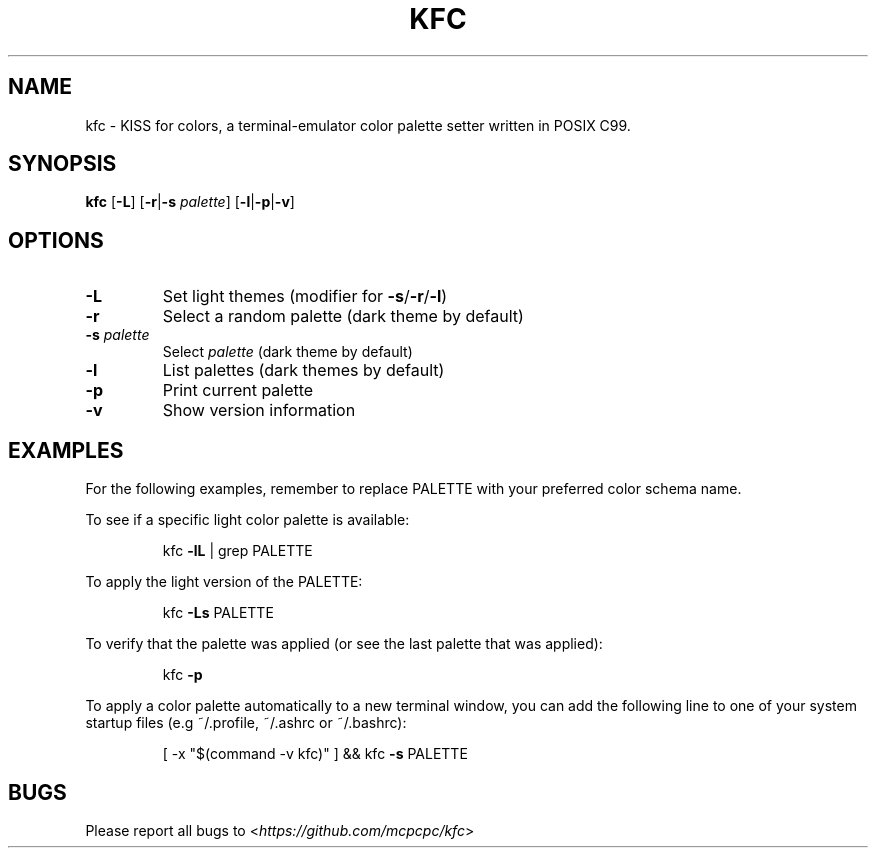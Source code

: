 .TH KFC 1
.sp
.SH NAME
kfc \- KISS for colors, a terminal-emulator color palette setter written in POSIX C99.
.sp
.SH SYNOPSIS
.B kfc
[\fB-L\fP] [\fB-r\fP|\fB-s\fP \fIpalette\fP] [\fB-l\fP|\fB-p\fP|\fB-v\fP]
.sp
.SH OPTIONS
.TP
.BR \-L
Set light themes (modifier for \fB-s\fP/\fB-r\fP/\fB-l\fP)
.sp
.TP
.BR \-r
Select a random palette (dark theme by default)
.sp
.TP
.BI "\-s " palette
Select
.IR palette
(dark theme by default)
.sp
.TP
.BR \-l
List palettes (dark themes by default)
.sp
.TP
.BR \-p
Print current palette
.sp
.TP
.BR \-v
Show version information
.sp
.SH EXAMPLES
.sp
For the following examples, remember to replace PALETTE with your preferred color schema name.
.sp
To see if a specific light color palette is available:
.sp
.RS
kfc \fB-lL\fP | grep PALETTE
.RE
.sp
To apply the light version of the PALETTE:
.sp
.RS
kfc \fB-Ls\fP PALETTE
.RE
.sp
To verify that the palette was applied (or see the last palette that was applied):
.sp
.RS
kfc \fB-p\fP
.RE
.sp
To apply a color palette automatically to a new terminal window, you can add the following line to one of your system startup files (e.g ~/.profile, ~/.ashrc or ~/.bashrc):
.sp
.RS
[ -x "$(command -v kfc)" ] && kfc \fB-s\fP PALETTE
.RE
.sp
.SH BUGS
Please report all bugs to
.RI < https://github.com/mcpcpc/kfc >
